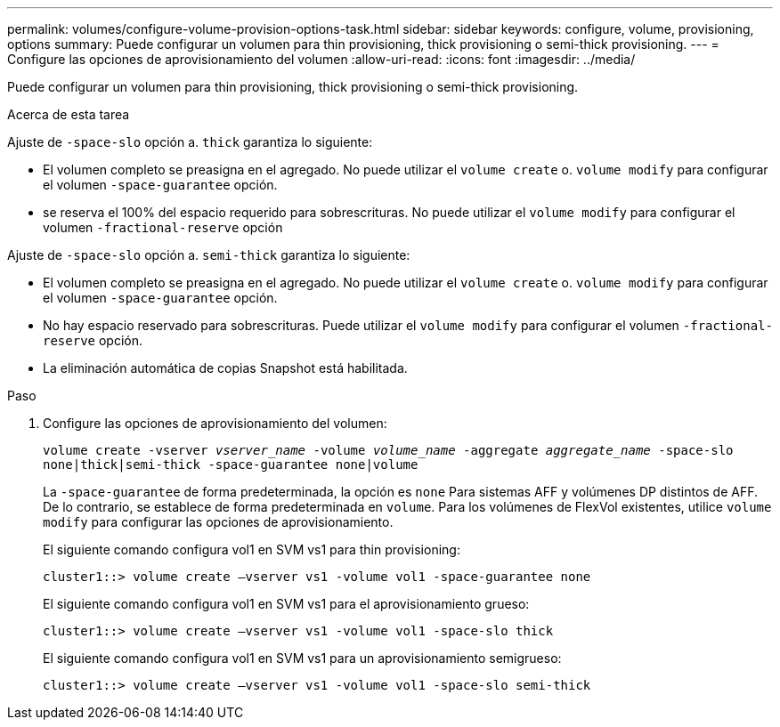 ---
permalink: volumes/configure-volume-provision-options-task.html 
sidebar: sidebar 
keywords: configure, volume, provisioning, options 
summary: Puede configurar un volumen para thin provisioning, thick provisioning o semi-thick provisioning. 
---
= Configure las opciones de aprovisionamiento del volumen
:allow-uri-read: 
:icons: font
:imagesdir: ../media/


[role="lead"]
Puede configurar un volumen para thin provisioning, thick provisioning o semi-thick provisioning.

.Acerca de esta tarea
Ajuste de `-space-slo` opción a. `thick` garantiza lo siguiente:

* El volumen completo se preasigna en el agregado. No puede utilizar el `volume create` o. `volume modify` para configurar el volumen `-space-guarantee` opción.
* se reserva el 100% del espacio requerido para sobrescrituras. No puede utilizar el `volume modify` para configurar el volumen `-fractional-reserve` opción


Ajuste de `-space-slo` opción a. `semi-thick` garantiza lo siguiente:

* El volumen completo se preasigna en el agregado. No puede utilizar el `volume create` o. `volume modify` para configurar el volumen `-space-guarantee` opción.
* No hay espacio reservado para sobrescrituras. Puede utilizar el `volume modify` para configurar el volumen `-fractional-reserve` opción.
* La eliminación automática de copias Snapshot está habilitada.


.Paso
. Configure las opciones de aprovisionamiento del volumen:
+
`volume create -vserver _vserver_name_ -volume _volume_name_ -aggregate _aggregate_name_ -space-slo none|thick|semi-thick -space-guarantee none|volume`

+
La `-space-guarantee` de forma predeterminada, la opción es `none` Para sistemas AFF y volúmenes DP distintos de AFF. De lo contrario, se establece de forma predeterminada en `volume`. Para los volúmenes de FlexVol existentes, utilice `volume modify` para configurar las opciones de aprovisionamiento.

+
El siguiente comando configura vol1 en SVM vs1 para thin provisioning:

+
[listing]
----
cluster1::> volume create –vserver vs1 -volume vol1 -space-guarantee none
----
+
El siguiente comando configura vol1 en SVM vs1 para el aprovisionamiento grueso:

+
[listing]
----
cluster1::> volume create –vserver vs1 -volume vol1 -space-slo thick
----
+
El siguiente comando configura vol1 en SVM vs1 para un aprovisionamiento semigrueso:

+
[listing]
----
cluster1::> volume create –vserver vs1 -volume vol1 -space-slo semi-thick
----

